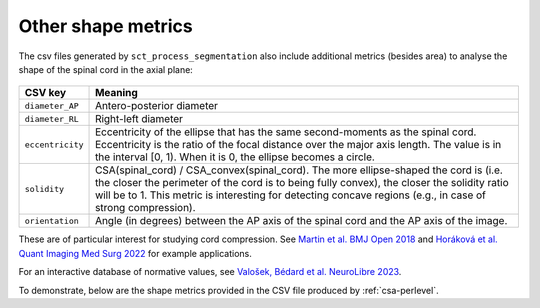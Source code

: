 .. _other-shape-metrics:

Other shape metrics
###################

The csv files generated by ``sct_process_segmentation`` also include additional metrics (besides area) to analyse the shape of the spinal cord in the axial plane:

.. figure:: https://raw.githubusercontent.com/spinalcordtoolbox/doc-figures/master/shape-metric-computation/sct_process_segmentation-shape-metrics.png
   :align: center

================  =======
    CSV key       Meaning
================  =======
``diameter_AP``   Antero-posterior diameter
``diameter_RL``   Right-left diameter
``eccentricity``  Eccentricity of the ellipse that has the same second-moments as the spinal cord. Eccentricity is the ratio of the focal distance over the major axis length. The value is in the interval [0, 1). When it is 0, the ellipse becomes a circle.
``solidity``      CSA(spinal_cord) / CSA_convex(spinal_cord). The more ellipse-shaped the cord is (i.e. the closer the perimeter of the cord is to being fully convex), the closer the solidity ratio will be to 1. This metric is interesting for detecting concave regions (e.g., in case of strong compression).
``orientation``   Angle (in degrees) between the AP axis of the spinal cord and the AP axis of the image.
================  =======

These are of particular interest for studying cord compression. See `Martin et al. BMJ Open 2018 <https://bmjopen.bmj.com/content/8/4/e019809>`_ and `Horáková et al. Quant Imaging Med Surg 2022 <https://pubmed.ncbi.nlm.nih.gov/35371944/>`_ for example applications.

For an interactive database of normative values, see `Valošek, Bédard et al. NeuroLibre 2023 <https://neurolibre.org/papers/10.55458/neurolibre.00017>`_.

To demonstrate, below are the shape metrics provided in the CSV file produced by :ref:`csa-perlevel`.

.. csv-table:: Additional shape metrics produced in ``csa_perlevel.csv`` (1/2)
   :file: other-shape-metrics-1.csv
   :header-rows: 1

.. csv-table:: Additional shape metrics produced in ``csa_perlevel.csv`` (2/2)
   :file: other-shape-metrics-2.csv
   :header-rows: 1
